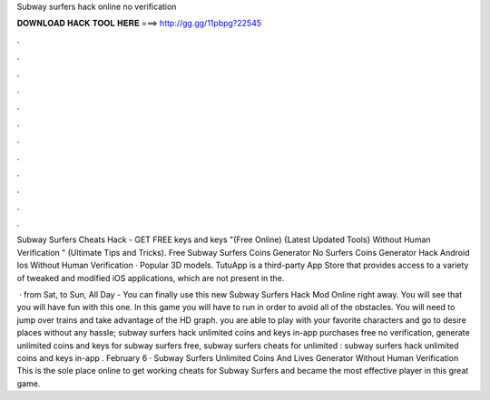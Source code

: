 Subway surfers hack online no verification



𝐃𝐎𝐖𝐍𝐋𝐎𝐀𝐃 𝐇𝐀𝐂𝐊 𝐓𝐎𝐎𝐋 𝐇𝐄𝐑𝐄 ===> http://gg.gg/11pbpg?22545



.



.



.



.



.



.



.



.



.



.



.



.

Subway Surfers Cheats Hack - GET FREE keys and keys "(Free Online) {Latest Updated Tools} Without Human Verification " (Ultimate Tips and Tricks). Free Subway Surfers Coins Generator No  Surfers Coins Generator Hack Android Ios Without Human Verification · Popular 3D models. TutuApp is a third-party App Store that provides access to a variety of tweaked and modified iOS applications, which are not present in the.

 · from Sat, to Sun, All Day - You can finally use this new Subway Surfers Hack Mod Online right away. You will see that you will have fun with this one. In this game you will have to run in order to avoid all of the obstacles. You will need to jump over trains and take advantage of the HD graph. you are able to play with your favorite characters and go to desire places without any hassle; subway surfers hack unlimited coins and keys in-app purchases free no verification, generate unlimited coins and keys for subway surfers free, subway surfers cheats for unlimited : subway surfers hack unlimited coins and keys in-app . February 6 · Subway Surfers Unlimited Coins And Lives Generator Without Human Verification This is the sole place online to get working cheats for Subway Surfers and became the most effective player in this great game.
